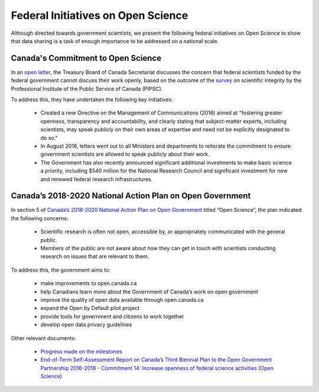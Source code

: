 Federal Initiatives on Open Science
===================================

Although directed towards government scientists, we present the following federal initiatives on Open Science to show that data sharing 
is a task of enough importance to be addressed on a national scale. 

Canada's Commitment to Open Science 
-----------------------------------

In an `open letter <https://www.canada.ca/en/treasury-board-secretariat/services/access-information-privacy/canada-commitment-open-science.html>`_, 
the Treasury Board of Canada Secretariat discusses the concern that federal scientists funded by the federal government cannot 
discuss their work openly, based on the outcome of the `survey <https://www.pipsc.ca/news-issues/scientific-integrity>`_ on scientific integrity by the Professional Institute of the 
Public Service of Canada (PIPSC).

To address this, they have undertaken the following key initiatives:

	- Created a new Directive on the Management of Communications (2016) aimed at "fostering greater openness, transparency and accountability, and clearly stating that subject-matter experts, including scientists, may speak publicly on their own areas of expertise and need not be explicitly designated to do so."
	
	- In August 2016, letters went out to all Ministers and departments to reiterate the commitment to ensure government scientists are allowed to speak publicly about their work.
	
	- The Government has also recently announced significant additional investments to make basic science a priority, including $540 million for the National Research Council and significant investment for new and renewed federal research infrastructures.

Canada’s 2018-2020 National Action Plan on Open Government
----------------------------------------------------------

In section 5 of `Canada’s 2018-2020 National Action Plan on Open Government <https://open.canada.ca/en/content/canadas-2018-2020-national-action-plan-open-government>`_ 
titled “Open Science”, the plan indicated the following concerns:

	- Scientific research is often not open, accessible by, or appropriately communicated with the general public.
	
	- Members of the public are not aware about how they can get in touch with scientists conducting research on issues that are relevant to them.
	
To address this, the government aims to:

	- make improvements to open.canada.ca
	- help Canadians learn more about the Government of Canada’s work on open government
	- improve the quality of open data available through open.canada.ca
	- expand the Open by Default pilot project
	- provide tools for government and citizens to work together
	- develop open data privacy guidelines

Other relevant documents:
		
	- `Progress made on the milestones <https://search.open.canada.ca/en/nap/?sort=score%20desc&page=1&search_text=C05>`_
	
	- `End-of-Term Self-Assessment Report on Canada’s Third Biennial Plan to the Open Government Partnership 2016-2018 - Commitment 14: Increase openness of federal science activities (Open Science) <https://open.canada.ca/en/content/end-term-self-assessment-report-canadas-third-biennial-plan-open-government-partnership#toc_com14>`_
	
	
	
	
